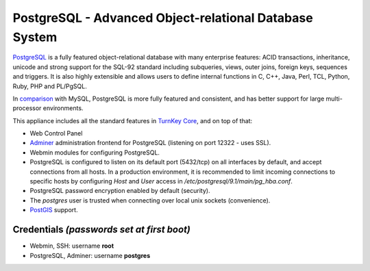 PostgreSQL - Advanced Object-relational Database System
=======================================================

`PostgreSQL`_ is a fully featured object-relational database with many
enterprise features: ACID transactions, inheritance, unicode and strong
support for the SQL-92 standard including subqueries, views, outer
joins, foreign keys, sequences and triggers. It is also highly
extensible and allows users to define internal functions in C, C++,
Java, Perl, TCL, Python, Ruby, PHP and PL/PgSQL.

In `comparison`_ with MySQL, PostgreSQL is more fully featured and
consistent, and has better support for large multi-processor
environments.

This appliance includes all the standard features in `TurnKey Core`_,
and on top of that:

- Web Control Panel
- `Adminer`_ administration frontend for PostgreSQL (listening on
  port 12322 - uses SSL).
- Webmin modules for configuring PostgreSQL.
- PostgreSQL is configured to listen on its default port (5432/tcp) on
  all interfaces by default, and accept connections from all hosts. In a
  production environment, it is recommended to limit incoming
  connections to specific hosts by configuring *Host* and *User* access
  in */etc/postgresql/9.1/main/pg\_hba.conf*.
- PostgreSQL password encryption enabled by default (security).
- The *postgres* user is trusted when connecting over local unix sockets
  (convenience).
- `PostGIS`_ support.

Credentials *(passwords set at first boot)*
-------------------------------------------

-  Webmin, SSH: username **root**
-  PostgreSQL, Adminer: username **postgres**

	
.. _PostgreSQL: http://www.postgresql.org/
.. _comparison: http://www.wikivs.com/wiki/MySQL_vs_PostgreSQL
.. _TurnKey Core: https://www.turnkeylinux.org/core
.. _Adminer: http://adminer.org/
.. _PostGIS: http://postgis.refractions.net
